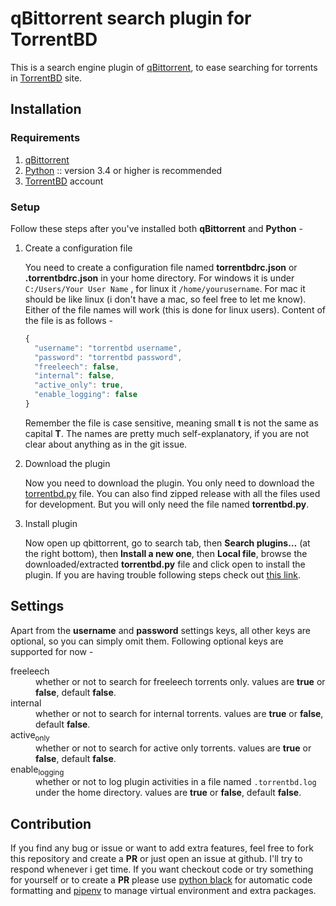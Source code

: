 #+AUTHOR: Asif Mahmud Shimon
#+STARTUP: indent showall

* qBittorrent search plugin for TorrentBD
This is a search engine plugin of [[https://www.qbittorrent.org/][qBittorrent]], to ease
searching for torrents in [[https://torrentbd.com/][TorrentBD]] site.

** Installation
*** Requirements
1. [[https://www.qbittorrent.org/][qBittorrent]]
2. [[https://www.python.org/][Python]] :: version 3.4 or higher is recommended
3. [[https://www.torrentbd.com/][TorrentBD]] account

*** Setup
Follow these steps after you've installed both *qBittorrent* and
*Python* -

**** Create a configuration file
You need to create a configuration file named *torrentbdrc.json* or
*.torrentbdrc.json* in your home directory. For windows it is under
~C:/Users/Your User Name~ , for linux it ~/home/yourusername~. For mac
it should be like linux (i don't have a mac, so feel free to let me
know). Either of the file names will work (this is done for linux
users). Content of the file is as follows -

#+BEGIN_SRC js
  {
    "username": "torrentbd username",
    "password": "torrentbd password",
    "freeleech": false,
    "internal": false,
    "active_only": true,
    "enable_logging": false
  }
#+END_SRC

Remember the file is case sensitive, meaning small *t* is not the same as
capital *T*. The names are pretty much self-explanatory, if you are not
clear about anything as in the git issue.

**** Download the plugin
Now you need to download the plugin. You only need to download the
[[file:torrentbd.py][torrentbd.py]] file. You can also find zipped release with all the
files used for development. But you will only need the file named
*torrentbd.py*.

**** Install plugin
Now open up qbittorrent, go to search tab, then *Search plugins...* (at
the right bottom), then *Install a new one*, then *Local file*, browse
the downloaded/extracted *torrentbd.py* file and click open to install
the plugin. If you are having trouble following steps check out
[[https://github.com/qbittorrent/search-plugins/wiki/Install-search-plugins#steps-to-install-search-plugins-qbittorrent-version-3110-or-more-recent][this link]].
   
** Settings
Apart from the *username* and *password* settings keys, all other keys are optional,
so you can simply omit them. Following optional keys are supported for now -

- freeleech :: whether or not to search for freeleech torrents only.
  values are *true* or *false*, default *false*.
- internal :: whether or not to search for internal torrents.
  values are *true* or *false*, default *false*.
- active_only :: whether or not to search for active only torrents.
  values are *true* or *false*, default *false*.
- enable_logging :: whether or not to log plugin activities in a file
  named ~.torrentbd.log~ under the home directory.
  values are *true* or *false*, default *false*.

** Contribution
If you find any bug or issue or want to add extra features, feel free
to fork this repository and create a *PR* or just open an issue at github.
I'll try to respond whenever i get time. If you want checkout code or
try something for yourself or to create a *PR* please use [[https://pypi.org/project/black/][python black]]
for automatic code formatting and [[https://pypi.org/project/pipenv/][pipenv]] to manage virtual environment
and extra packages.
